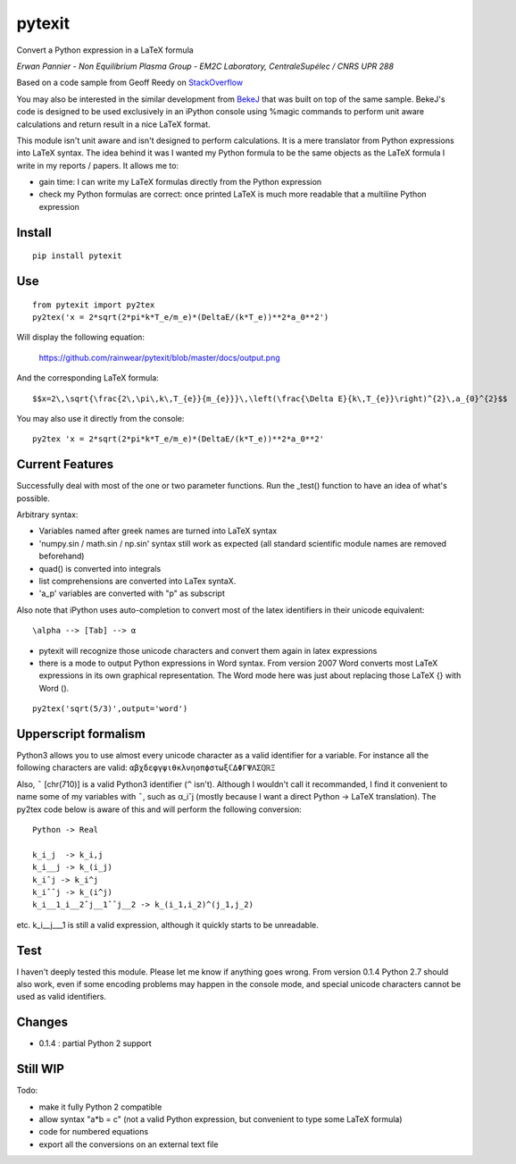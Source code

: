 pytexit
=======

Convert a Python expression in a LaTeX formula

*Erwan Pannier - Non Equilibrium Plasma Group - EM2C Laboratory,
CentraleSupélec / CNRS UPR 288*

Based on a code sample from Geoff Reedy on
`StackOverflow <http://stackoverflow.com/questions/3867028/converting-a-python-numeric-expression-to-latex>`__

You may also be interested in the similar development from
`BekeJ <https://github.com/BekeJ/py2tex>`__ that was built on top of the
same sample. BekeJ's code is designed to be used exclusively in an
iPython console using %magic commands to perform unit aware calculations
and return result in a nice LaTeX format.

This module isn't unit aware and isn't designed to perform calculations.
It is a mere translator from Python expressions into LaTeX syntax. The
idea behind it was I wanted my Python formula to be the same objects as
the LaTeX formula I write in my reports / papers. It allows me to:

-  gain time: I can write my LaTeX formulas directly from the Python
   expression

-  check my Python formulas are correct: once printed LaTeX is much more
   readable that a multiline Python expression

Install
-------

::

    pip install pytexit

Use
---

::

    from pytexit import py2tex
    py2tex('x = 2*sqrt(2*pi*k*T_e/m_e)*(DeltaE/(k*T_e))**2*a_0**2')

Will display the following equation:

.. figure:: docs/output.png
   :alt: https://github.com/rainwear/pytexit/blob/master/docs/output.png

   https://github.com/rainwear/pytexit/blob/master/docs/output.png

And the corresponding LaTeX formula:

::

    $$x=2\,\sqrt{\frac{2\,\pi\,k\,T_{e}}{m_{e}}}\,\left(\frac{\Delta E}{k\,T_{e}}\right)^{2}\,a_{0}^{2}$$

You may also use it directly from the console:

::

    py2tex 'x = 2*sqrt(2*pi*k*T_e/m_e)*(DeltaE/(k*T_e))**2*a_0**2'

Current Features
----------------

Successfully deal with most of the one or two parameter functions. Run
the \_test() function to have an idea of what's possible.

Arbitrary syntax:

-  Variables named after greek names are turned into LaTeX syntax

-  'numpy.sin / math.sin / np.sin' syntax still work as expected (all
   standard scientific module names are removed beforehand)

-  quad() is converted into integrals

-  list comprehensions are converted into LaTex syntaX.

-  'a\_p' variables are converted with "p" as subscript

Also note that iPython uses auto-completion to convert most of the latex
identifiers in their unicode equivalent:

::

    \alpha --> [Tab] --> α

-  pytexit will recognize those unicode characters and convert them
   again in latex expressions

-  there is a mode to output Python expressions in Word syntax. From
   version 2007 Word converts most LaTeX expressions in its own
   graphical representation. The Word mode here was just about replacing
   those LaTeX {} with Word ().

::

    py2tex('sqrt(5/3)',output='word')

Upperscript formalism
---------------------

Python3 allows you to use almost every unicode character as a valid
identifier for a variable. For instance all the following characters are
valid: ``αβχδεφγψιθκλνηοπϕστωξℂΔΦΓΨΛΣℚℝΞ``

Also, ``ˆ`` [chr(710)] is a valid Python3 identifier (``^`` isn't).
Although I wouldn't call it recommanded, I find it convenient to name
some of my variables with ``ˆ``, such as α\_iˆj (mostly because I want a
direct Python -> LaTeX translation). The py2tex code below is aware of
this and will perform the following conversion:

::

    Python -> Real

    k_i_j  -> k_i,j
    k_i__j -> k_(i_j) 
    k_iˆj -> k_i^j
    k_iˆˆj -> k_(i^j)
    k_i__1_i__2ˆj__1ˆˆj__2 -> k_(i_1,i_2)^(j_1,j_2)

etc. k\_i\_\_j\_\_\_1 is still a valid expression, although it quickly
starts to be unreadable.

Test
----

I haven't deeply tested this module. Please let me know if anything goes
wrong. From version 0.1.4 Python 2.7 should also work, even if some
encoding problems may happen in the console mode, and special unicode
characters cannot be used as valid identifiers.

Changes
-------

-  0.1.4 : partial Python 2 support

Still WIP
---------

Todo:

-  make it fully Python 2 compatible

-  allow syntax "a\*b = c" (not a valid Python expression, but
   convenient to type some LaTeX formula)

-  code for numbered equations

-  export all the conversions on an external text file
